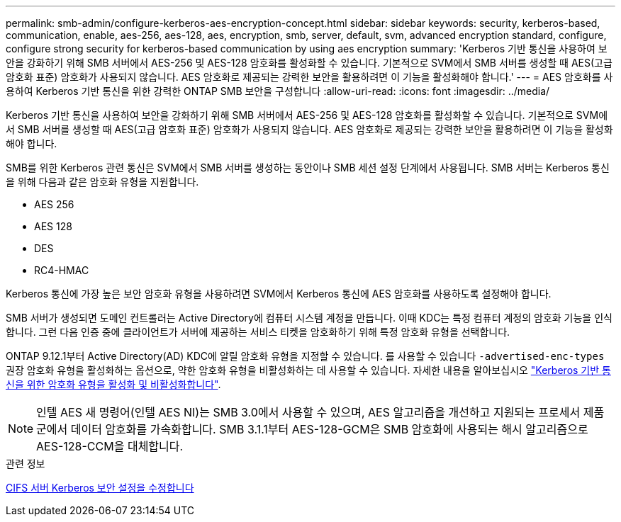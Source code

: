 ---
permalink: smb-admin/configure-kerberos-aes-encryption-concept.html 
sidebar: sidebar 
keywords: security, kerberos-based, communication, enable, aes-256, aes-128, aes, encryption, smb, server, default, svm, advanced encryption standard, configure, configure strong security for kerberos-based communication by using aes encryption 
summary: 'Kerberos 기반 통신을 사용하여 보안을 강화하기 위해 SMB 서버에서 AES-256 및 AES-128 암호화를 활성화할 수 있습니다. 기본적으로 SVM에서 SMB 서버를 생성할 때 AES(고급 암호화 표준) 암호화가 사용되지 않습니다. AES 암호화로 제공되는 강력한 보안을 활용하려면 이 기능을 활성화해야 합니다.' 
---
= AES 암호화를 사용하여 Kerberos 기반 통신을 위한 강력한 ONTAP SMB 보안을 구성합니다
:allow-uri-read: 
:icons: font
:imagesdir: ../media/


[role="lead"]
Kerberos 기반 통신을 사용하여 보안을 강화하기 위해 SMB 서버에서 AES-256 및 AES-128 암호화를 활성화할 수 있습니다. 기본적으로 SVM에서 SMB 서버를 생성할 때 AES(고급 암호화 표준) 암호화가 사용되지 않습니다. AES 암호화로 제공되는 강력한 보안을 활용하려면 이 기능을 활성화해야 합니다.

SMB를 위한 Kerberos 관련 통신은 SVM에서 SMB 서버를 생성하는 동안이나 SMB 세션 설정 단계에서 사용됩니다. SMB 서버는 Kerberos 통신을 위해 다음과 같은 암호화 유형을 지원합니다.

* AES 256
* AES 128
* DES
* RC4-HMAC


Kerberos 통신에 가장 높은 보안 암호화 유형을 사용하려면 SVM에서 Kerberos 통신에 AES 암호화를 사용하도록 설정해야 합니다.

SMB 서버가 생성되면 도메인 컨트롤러는 Active Directory에 컴퓨터 시스템 계정을 만듭니다. 이때 KDC는 특정 컴퓨터 계정의 암호화 기능을 인식합니다. 그런 다음 인증 중에 클라이언트가 서버에 제공하는 서비스 티켓을 암호화하기 위해 특정 암호화 유형을 선택합니다.

ONTAP 9.12.1부터 Active Directory(AD) KDC에 알릴 암호화 유형을 지정할 수 있습니다. 를 사용할 수 있습니다 `-advertised-enc-types` 권장 암호화 유형을 활성화하는 옵션으로, 약한 암호화 유형을 비활성화하는 데 사용할 수 있습니다. 자세한 내용을 알아보십시오 link:enable-disable-aes-encryption-kerberos-task.html["Kerberos 기반 통신을 위한 암호화 유형을 활성화 및 비활성화합니다"].

[NOTE]
====
인텔 AES 새 명령어(인텔 AES NI)는 SMB 3.0에서 사용할 수 있으며, AES 알고리즘을 개선하고 지원되는 프로세서 제품군에서 데이터 암호화를 가속화합니다. SMB 3.1.1부터 AES-128-GCM은 SMB 암호화에 사용되는 해시 알고리즘으로 AES-128-CCM을 대체합니다.

====
.관련 정보
xref:modify-server-kerberos-security-settings-task.adoc[CIFS 서버 Kerberos 보안 설정을 수정합니다]

